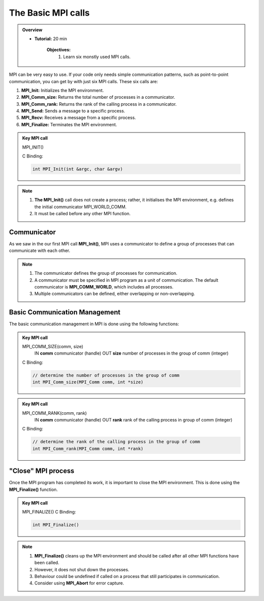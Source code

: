 The Basic MPI calls
-----------------------

.. admonition:: Overview
    :class: Overview

    * **Tutorial:** 20 min

        **Objectives:**
            #. Learn six monstly used MPI calls.

MPI can be very easy to use. If your code only needs simple communication patterns, such as point-to-point communication, you can get by with just six MPI calls. These six calls are:

1. **MPI_Init:** Initializes the MPI environment.
2. **MPI_Comm_size:** Returns the total number of processes in a communicator.
3. **MPI_Comm_rank:** Returns the rank of the calling process in a communicator.
4. **MPI_Send:** Sends a message to a specific process.
5. **MPI_Recv:** Receives a message from a specific process.
6. **MPI_Finalize:** Terminates the MPI environment.


.. admonition:: Key MPI call
    :class: hint

    MPI_INIT()

    C Binding:

    .. code-block:: c

        int MPI_Init(int &argc, char &argv)


.. note::
    
    #. **The MPI_Init()** call does not create a process; rather, it initialises the MPI environment, e.g. defines the initial communicator MPI_WORLD_COMM.
    
    #. It must be called before any other MPI function.

Communicator
~~~~~~~~~~~~~~~~~~~
As we saw in the our first MPI call **MPI_Init()**, MPI uses a communicator to define a group of processes that can communicate with each other. 

.. note::
    #. The communicator defines the group of processes for communication.
    #. A communicator must be specified in MPI program as a unit of communication. The default communicator is **MPI_COMM_WORLD**, which includes all processes.
    #. Multiple communicators can be defined, either overlapping or non-overlapping.


.. image:: ../../figures/communicator.png
    :alt: Overlapping communicators 

    Caption: Overlapping communicators between three processes

Basic Communication Management
~~~~~~~~~~~~~~~~~~~~~~~~~~
The basic communication management in MPI is done using the following functions:

.. admonition:: Key MPI call
    :class: hint

    MPI_COMM_SIZE(comm, size)
        IN **comm** communicator (handle)
        OUT **size** number of processes in the group of comm (integer)
    C Binding:

    .. code-block:: c

        // determine the number of processes in the group of comm
        int MPI_Comm_size(MPI_Comm comm, int *size)


.. admonition:: Key MPI call
    :class: hint

    MPI_COMM_RANK(comm, rank)
        IN **comm** communicator (handle)
        OUT **rank** rank of the calling process in group of comm (integer)
    C Binding:

    .. code-block:: c

        // determine the rank of the calling process in the group of comm
        int MPI_Comm_rank(MPI_Comm comm, int *rank)



"Close" MPI process
~~~~~~~~~~~~~~~~~~~~~~~~~~
Once the MPI program has completed its work, it is important to close the MPI environment. This is done using the **MPI_Finalize()** function.

.. admonition:: Key MPI call
    :class: hint

    MPI_FINALIZE()
    C Binding:

    .. code-block:: c

        int MPI_Finalize()

.. note::
    #. **MPI_Finalize()** cleans up the MPI environment and should be called after all other MPI functions have been called.
    #. However, it does not shut down the processes.
    #. Behaviour could be undefined if called on a process that still participates in communication.
    #. Consider using **MPI_Abort** for error capture.
